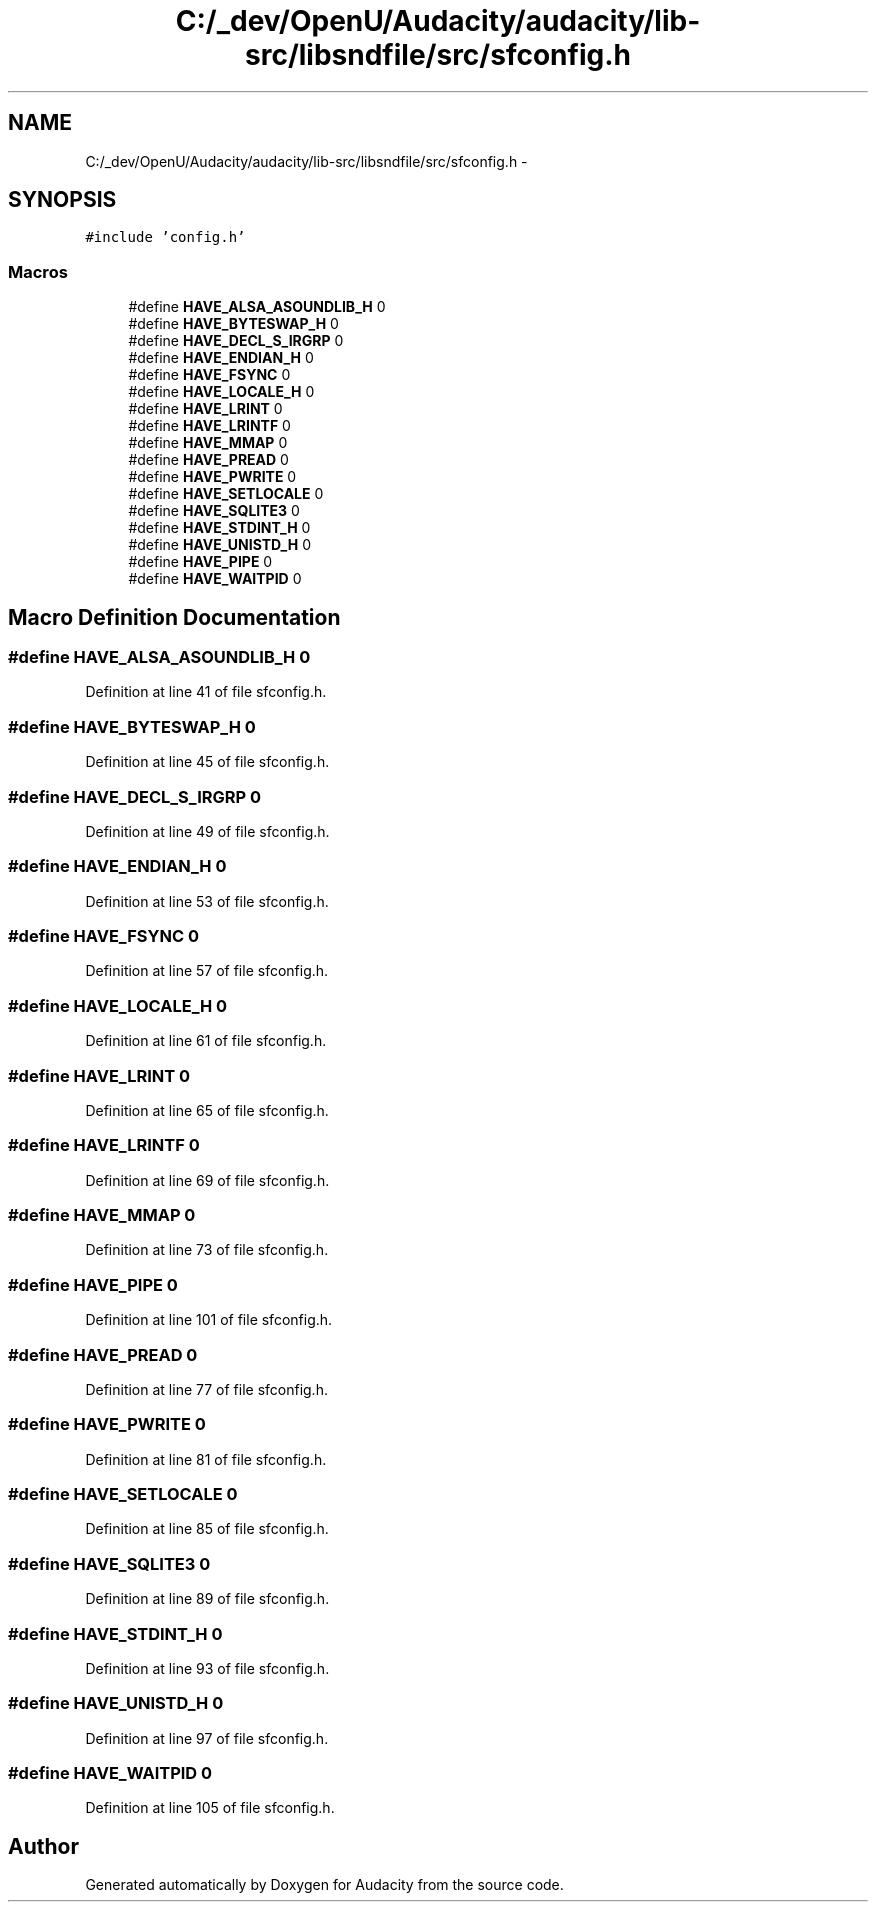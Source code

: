 .TH "C:/_dev/OpenU/Audacity/audacity/lib-src/libsndfile/src/sfconfig.h" 3 "Thu Apr 28 2016" "Audacity" \" -*- nroff -*-
.ad l
.nh
.SH NAME
C:/_dev/OpenU/Audacity/audacity/lib-src/libsndfile/src/sfconfig.h \- 
.SH SYNOPSIS
.br
.PP
\fC#include 'config\&.h'\fP
.br

.SS "Macros"

.in +1c
.ti -1c
.RI "#define \fBHAVE_ALSA_ASOUNDLIB_H\fP   0"
.br
.ti -1c
.RI "#define \fBHAVE_BYTESWAP_H\fP   0"
.br
.ti -1c
.RI "#define \fBHAVE_DECL_S_IRGRP\fP   0"
.br
.ti -1c
.RI "#define \fBHAVE_ENDIAN_H\fP   0"
.br
.ti -1c
.RI "#define \fBHAVE_FSYNC\fP   0"
.br
.ti -1c
.RI "#define \fBHAVE_LOCALE_H\fP   0"
.br
.ti -1c
.RI "#define \fBHAVE_LRINT\fP   0"
.br
.ti -1c
.RI "#define \fBHAVE_LRINTF\fP   0"
.br
.ti -1c
.RI "#define \fBHAVE_MMAP\fP   0"
.br
.ti -1c
.RI "#define \fBHAVE_PREAD\fP   0"
.br
.ti -1c
.RI "#define \fBHAVE_PWRITE\fP   0"
.br
.ti -1c
.RI "#define \fBHAVE_SETLOCALE\fP   0"
.br
.ti -1c
.RI "#define \fBHAVE_SQLITE3\fP   0"
.br
.ti -1c
.RI "#define \fBHAVE_STDINT_H\fP   0"
.br
.ti -1c
.RI "#define \fBHAVE_UNISTD_H\fP   0"
.br
.ti -1c
.RI "#define \fBHAVE_PIPE\fP   0"
.br
.ti -1c
.RI "#define \fBHAVE_WAITPID\fP   0"
.br
.in -1c
.SH "Macro Definition Documentation"
.PP 
.SS "#define HAVE_ALSA_ASOUNDLIB_H   0"

.PP
Definition at line 41 of file sfconfig\&.h\&.
.SS "#define HAVE_BYTESWAP_H   0"

.PP
Definition at line 45 of file sfconfig\&.h\&.
.SS "#define HAVE_DECL_S_IRGRP   0"

.PP
Definition at line 49 of file sfconfig\&.h\&.
.SS "#define HAVE_ENDIAN_H   0"

.PP
Definition at line 53 of file sfconfig\&.h\&.
.SS "#define HAVE_FSYNC   0"

.PP
Definition at line 57 of file sfconfig\&.h\&.
.SS "#define HAVE_LOCALE_H   0"

.PP
Definition at line 61 of file sfconfig\&.h\&.
.SS "#define HAVE_LRINT   0"

.PP
Definition at line 65 of file sfconfig\&.h\&.
.SS "#define HAVE_LRINTF   0"

.PP
Definition at line 69 of file sfconfig\&.h\&.
.SS "#define HAVE_MMAP   0"

.PP
Definition at line 73 of file sfconfig\&.h\&.
.SS "#define HAVE_PIPE   0"

.PP
Definition at line 101 of file sfconfig\&.h\&.
.SS "#define HAVE_PREAD   0"

.PP
Definition at line 77 of file sfconfig\&.h\&.
.SS "#define HAVE_PWRITE   0"

.PP
Definition at line 81 of file sfconfig\&.h\&.
.SS "#define HAVE_SETLOCALE   0"

.PP
Definition at line 85 of file sfconfig\&.h\&.
.SS "#define HAVE_SQLITE3   0"

.PP
Definition at line 89 of file sfconfig\&.h\&.
.SS "#define HAVE_STDINT_H   0"

.PP
Definition at line 93 of file sfconfig\&.h\&.
.SS "#define HAVE_UNISTD_H   0"

.PP
Definition at line 97 of file sfconfig\&.h\&.
.SS "#define HAVE_WAITPID   0"

.PP
Definition at line 105 of file sfconfig\&.h\&.
.SH "Author"
.PP 
Generated automatically by Doxygen for Audacity from the source code\&.
